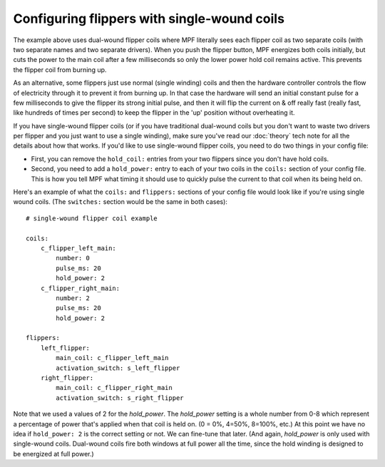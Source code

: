 Configuring flippers with single-wound coils
============================================

The example above uses dual-wound flipper coils where
MPF literally sees each flipper coil as two separate coils (with two
separate names and two separate drivers). When you push the flipper
button, MPF energizes both coils initially, but cuts the power to the
main coil after a few milliseconds so only the lower power hold coil
remains active. This prevents the flipper coil from burning up.

As an alternative, some flippers just use normal (single winding) coils and
then the hardware controller controls the flow of electricity through
it to prevent it from burning up. In that case the hardware will send
an initial constant pulse for a few milliseconds to give the flipper
its strong initial pulse, and then it will flip the current on & off
really fast (really fast, like hundreds of times per second) to keep
the flipper in the 'up' position without overheating it.

If you have single-wound flipper coils (or if you have traditional dual-wound
coils but you don't want to waste two drivers per flipper and you just
want to use a single winding), make sure you've read our
:doc:`theory` tech note for all the details about how that
works. If you'd like to use single-wound flipper coils, you need to do
two things in your config file:

+ First, you can remove the ``hold_coil:`` entries from your two
  flippers since you don't have hold coils.
+ Second, you need to add a ``hold_power:`` entry to each of your two
  coils in the ``coils:`` section of your config file. This is how you
  tell MPF what timing it should use to quickly pulse the current to
  that coil when its being held on.

Here's an example of what the ``coils:`` and ``flippers:`` sections of
your config file would look like if you're using single wound coils.
(The ``switches:`` section would be the same in both cases):

::

    # single-wound flipper coil example

    coils:
        c_flipper_left_main:
            number: 0
            pulse_ms: 20
            hold_power: 2
        c_flipper_right_main:
            number: 2
            pulse_ms: 20
            hold_power: 2

    flippers:
        left_flipper:
            main_coil: c_flipper_left_main
            activation_switch: s_left_flipper
        right_flipper:
            main_coil: c_flipper_right_main
            activation_switch: s_right_flipper

Note that we used a values of 2 for the *hold_power*. The *hold_power*
setting is a whole number from 0-8 which represent a percentage of
power that's applied when that coil is held on. (0 = 0%, 4=50%,
8=100%, etc.) At this point we have no idea if ``hold_power: 2`` is the
correct setting or not. We can fine-tune that later. (And again,
*hold_power* is only used with single-wound coils. Dual-wound coils
fire both windows at full power all the time, since the hold winding is
designed to be energized at full power.)
